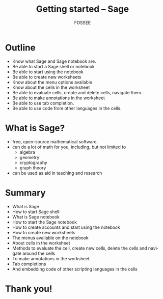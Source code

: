 #+LaTeX_CLASS: beamer
#+LaTeX_CLASS_OPTIONS: [presentation]
#+BEAMER_FRAME_LEVEL: 1

#+BEAMER_HEADER_EXTRA: \usetheme{Warsaw}\usecolortheme{default}\useoutertheme{infolines}\setbeamercovered{transparent}
#+COLUMNS: %45ITEM %10BEAMER_env(Env) %10BEAMER_envargs(Env Args) %4BEAMER_col(Col) %8BEAMER_extra(Extra)
#+PROPERTY: BEAMER_col_ALL 0.1 0.2 0.3 0.4 0.5 0.6 0.7 0.8 0.9 1.0 :ETC

#+LaTeX_CLASS: beamer
#+LaTeX_CLASS_OPTIONS: [presentation]

#+LaTeX_HEADER: \usepackage[english]{babel} \usepackage{ae,aecompl}
#+LaTeX_HEADER: \usepackage{mathpazo,courier,euler} \usepackage[scaled=.95]{helvet}

#+LaTeX_HEADER: \usepackage{listings}

#+LaTeX_HEADER:\lstset{language=Python, basicstyle=\ttfamily\bfseries,
#+LaTeX_HEADER:  commentstyle=\color{red}\itshape, stringstyle=\color{darkgreen},
#+LaTeX_HEADER:  showstringspaces=false, keywordstyle=\color{blue}\bfseries}

#+TITLE:    Getting started -- Sage
#+AUTHOR:    FOSSEE
#+EMAIL:     
#+DATE:    

#+DESCRIPTION: 
#+KEYWORDS: 
#+LANGUAGE:  en
#+OPTIONS:   H:3 num:nil toc:nil \n:nil @:t ::t |:t ^:t -:t f:t *:t <:t
#+OPTIONS:   TeX:t LaTeX:nil skip:nil d:nil todo:nil pri:nil tags:not-in-toc

* Outline
  - Know what Sage and Sage notebook are.                             
  - Be able to start a Sage shell or notebook                         
  - Be able to start using the notebook                               
  - Be able to create new worksheets                                  
  - Know about the menu options available                             
  - Know about the cells in the worksheet                             
  - Be able to evaluate cells, create and delete cells, navigate them.
  - Be able to make annotations in the worksheet                      
  - Be able to use tab completion.                                    
  - Be able to use code from other languages in the cells.
* What is Sage?
  - free, open-source mathematical software.
  - can do a lot of math for you, including, but not limited to 
    + algebra
    + geometry
    + cryptography
    + graph theory
  - can be used as aid in teaching and research
* Summary
  + What is Sage
  + How to start Sage shell
  + What is Sage notebook
  + How to start the Sage notebook
  + How to create accounts and start using the notebook
  + How to create new worksheets
  + The menus available on the notebook
  + About cells in the worksheet
  + Methods to evaluate the cell, create new cells, delete the cells
    and navigate around the cells
  + To make annotations in the worksheet
  + Tab completions
  + And embedding code of other scripting languages in the cells
* Thank you!
#+begin_latex
  \begin{block}{}
  \begin{center}
  This spoken tutorial has been produced by the
  \textcolor{blue}{FOSSEE} team, which is funded by the 
  \end{center}
  \begin{center}
    \textcolor{blue}{National Mission on Education through \\
      Information \& Communication Technology \\ 
      MHRD, Govt. of India}.
  \end{center}  
  \end{block}
#+end_latex


